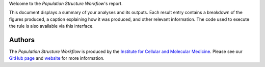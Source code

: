 Welcome to the `Population Structure Workflow`'s report.

This document displays a summary of your analyses and its outputs. Each result entry contains a breakdown of the figures produced, a caption explaining how it was produced, and other relevant information. The code used to execute the rule is also available via this interface.

-------
Authors
-------
The `Population Structure Workflow` is produced by the `Institute for Cellular and Molecular Medicine <https://www.up.ac.za/institute-for-cellular-and-molecular-medicine>`_. Please see our `GitHub page <https://github.com/Tuks-ICMM>`_ and `website <https://www.up.ac.za/institute-for-cellular-and-molecular-medicine>`_ for more information.